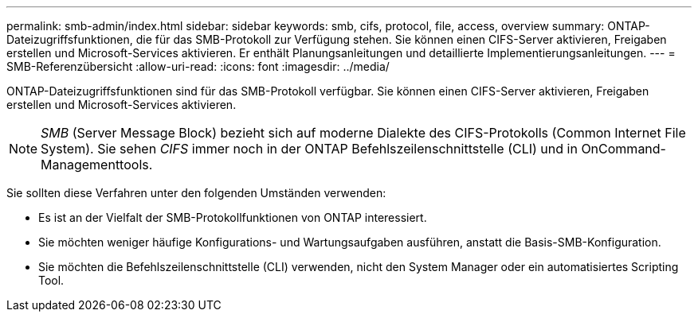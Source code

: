 ---
permalink: smb-admin/index.html 
sidebar: sidebar 
keywords: smb, cifs, protocol, file, access, overview 
summary: ONTAP-Dateizugriffsfunktionen, die für das SMB-Protokoll zur Verfügung stehen. Sie können einen CIFS-Server aktivieren, Freigaben erstellen und Microsoft-Services aktivieren. Er enthält Planungsanleitungen und detaillierte Implementierungsanleitungen. 
---
= SMB-Referenzübersicht
:allow-uri-read: 
:icons: font
:imagesdir: ../media/


[role="lead"]
ONTAP-Dateizugriffsfunktionen sind für das SMB-Protokoll verfügbar. Sie können einen CIFS-Server aktivieren, Freigaben erstellen und Microsoft-Services aktivieren.

[NOTE]
====
_SMB_ (Server Message Block) bezieht sich auf moderne Dialekte des CIFS-Protokolls (Common Internet File System). Sie sehen _CIFS_ immer noch in der ONTAP Befehlszeilenschnittstelle (CLI) und in OnCommand-Managementtools.

====
Sie sollten diese Verfahren unter den folgenden Umständen verwenden:

* Es ist an der Vielfalt der SMB-Protokollfunktionen von ONTAP interessiert.
* Sie möchten weniger häufige Konfigurations- und Wartungsaufgaben ausführen, anstatt die Basis-SMB-Konfiguration.
* Sie möchten die Befehlszeilenschnittstelle (CLI) verwenden, nicht den System Manager oder ein automatisiertes Scripting Tool.

